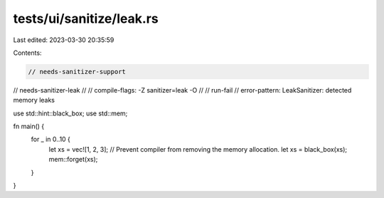 tests/ui/sanitize/leak.rs
=========================

Last edited: 2023-03-30 20:35:59

Contents:

.. code-block:: rs

    // needs-sanitizer-support
// needs-sanitizer-leak
//
// compile-flags: -Z sanitizer=leak -O
//
// run-fail
// error-pattern: LeakSanitizer: detected memory leaks

use std::hint::black_box;
use std::mem;

fn main() {
    for _ in 0..10 {
        let xs = vec![1, 2, 3];
        // Prevent compiler from removing the memory allocation.
        let xs = black_box(xs);
        mem::forget(xs);
    }
}


